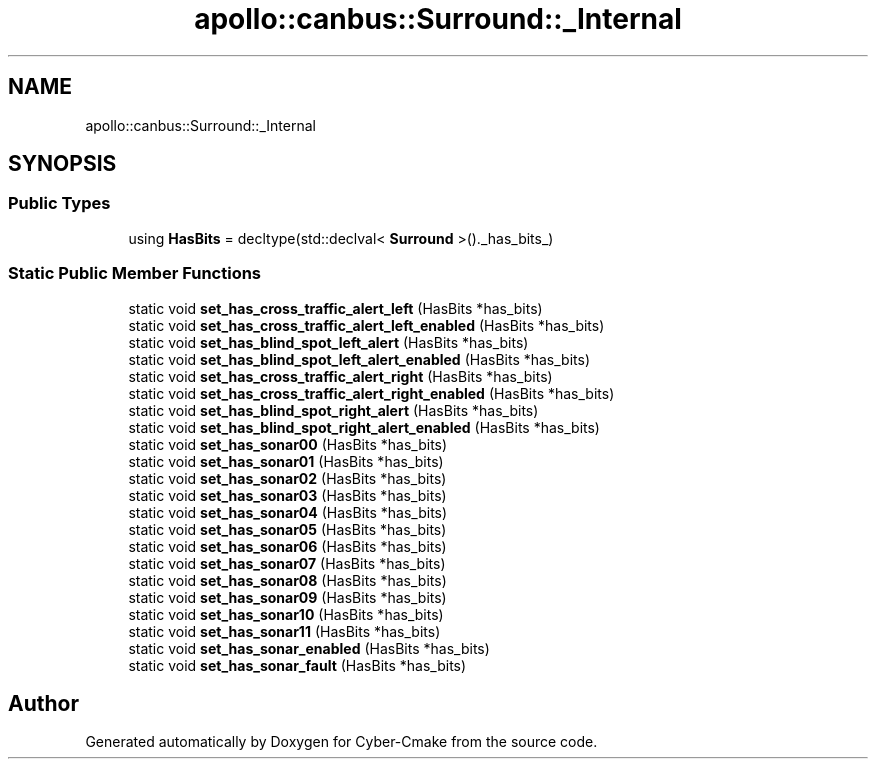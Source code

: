 .TH "apollo::canbus::Surround::_Internal" 3 "Sun Sep 3 2023" "Version 8.0" "Cyber-Cmake" \" -*- nroff -*-
.ad l
.nh
.SH NAME
apollo::canbus::Surround::_Internal
.SH SYNOPSIS
.br
.PP
.SS "Public Types"

.in +1c
.ti -1c
.RI "using \fBHasBits\fP = decltype(std::declval< \fBSurround\fP >()\&._has_bits_)"
.br
.in -1c
.SS "Static Public Member Functions"

.in +1c
.ti -1c
.RI "static void \fBset_has_cross_traffic_alert_left\fP (HasBits *has_bits)"
.br
.ti -1c
.RI "static void \fBset_has_cross_traffic_alert_left_enabled\fP (HasBits *has_bits)"
.br
.ti -1c
.RI "static void \fBset_has_blind_spot_left_alert\fP (HasBits *has_bits)"
.br
.ti -1c
.RI "static void \fBset_has_blind_spot_left_alert_enabled\fP (HasBits *has_bits)"
.br
.ti -1c
.RI "static void \fBset_has_cross_traffic_alert_right\fP (HasBits *has_bits)"
.br
.ti -1c
.RI "static void \fBset_has_cross_traffic_alert_right_enabled\fP (HasBits *has_bits)"
.br
.ti -1c
.RI "static void \fBset_has_blind_spot_right_alert\fP (HasBits *has_bits)"
.br
.ti -1c
.RI "static void \fBset_has_blind_spot_right_alert_enabled\fP (HasBits *has_bits)"
.br
.ti -1c
.RI "static void \fBset_has_sonar00\fP (HasBits *has_bits)"
.br
.ti -1c
.RI "static void \fBset_has_sonar01\fP (HasBits *has_bits)"
.br
.ti -1c
.RI "static void \fBset_has_sonar02\fP (HasBits *has_bits)"
.br
.ti -1c
.RI "static void \fBset_has_sonar03\fP (HasBits *has_bits)"
.br
.ti -1c
.RI "static void \fBset_has_sonar04\fP (HasBits *has_bits)"
.br
.ti -1c
.RI "static void \fBset_has_sonar05\fP (HasBits *has_bits)"
.br
.ti -1c
.RI "static void \fBset_has_sonar06\fP (HasBits *has_bits)"
.br
.ti -1c
.RI "static void \fBset_has_sonar07\fP (HasBits *has_bits)"
.br
.ti -1c
.RI "static void \fBset_has_sonar08\fP (HasBits *has_bits)"
.br
.ti -1c
.RI "static void \fBset_has_sonar09\fP (HasBits *has_bits)"
.br
.ti -1c
.RI "static void \fBset_has_sonar10\fP (HasBits *has_bits)"
.br
.ti -1c
.RI "static void \fBset_has_sonar11\fP (HasBits *has_bits)"
.br
.ti -1c
.RI "static void \fBset_has_sonar_enabled\fP (HasBits *has_bits)"
.br
.ti -1c
.RI "static void \fBset_has_sonar_fault\fP (HasBits *has_bits)"
.br
.in -1c

.SH "Author"
.PP 
Generated automatically by Doxygen for Cyber-Cmake from the source code\&.
